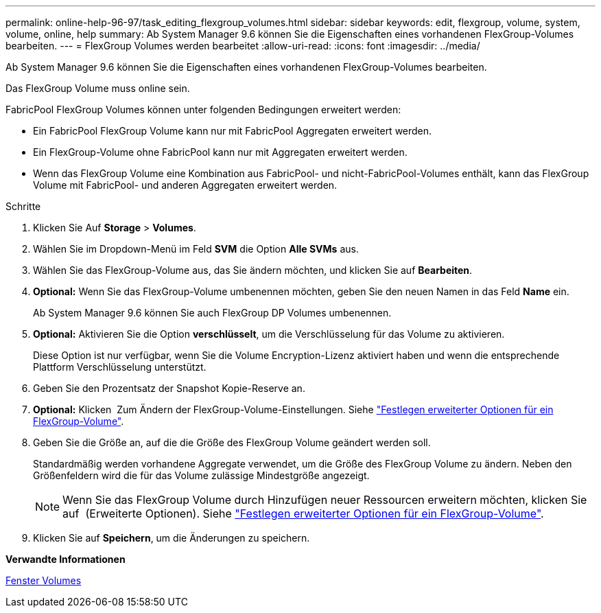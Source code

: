 ---
permalink: online-help-96-97/task_editing_flexgroup_volumes.html 
sidebar: sidebar 
keywords: edit, flexgroup, volume, system, volume, online, help 
summary: Ab System Manager 9.6 können Sie die Eigenschaften eines vorhandenen FlexGroup-Volumes bearbeiten. 
---
= FlexGroup Volumes werden bearbeitet
:allow-uri-read: 
:icons: font
:imagesdir: ../media/


[role="lead"]
Ab System Manager 9.6 können Sie die Eigenschaften eines vorhandenen FlexGroup-Volumes bearbeiten.

Das FlexGroup Volume muss online sein.

FabricPool FlexGroup Volumes können unter folgenden Bedingungen erweitert werden:

* Ein FabricPool FlexGroup Volume kann nur mit FabricPool Aggregaten erweitert werden.
* Ein FlexGroup-Volume ohne FabricPool kann nur mit Aggregaten erweitert werden.
* Wenn das FlexGroup Volume eine Kombination aus FabricPool- und nicht-FabricPool-Volumes enthält, kann das FlexGroup Volume mit FabricPool- und anderen Aggregaten erweitert werden.


.Schritte
. Klicken Sie Auf *Storage* > *Volumes*.
. Wählen Sie im Dropdown-Menü im Feld *SVM* die Option *Alle SVMs* aus.
. Wählen Sie das FlexGroup-Volume aus, das Sie ändern möchten, und klicken Sie auf *Bearbeiten*.
. *Optional:* Wenn Sie das FlexGroup-Volume umbenennen möchten, geben Sie den neuen Namen in das Feld *Name* ein.
+
Ab System Manager 9.6 können Sie auch FlexGroup DP Volumes umbenennen.

. *Optional:* Aktivieren Sie die Option *verschlüsselt*, um die Verschlüsselung für das Volume zu aktivieren.
+
Diese Option ist nur verfügbar, wenn Sie die Volume Encryption-Lizenz aktiviert haben und wenn die entsprechende Plattform Verschlüsselung unterstützt.

. Geben Sie den Prozentsatz der Snapshot Kopie-Reserve an.
. *Optional:* Klicken image:../media/advanced_options.gif[""] Zum Ändern der FlexGroup-Volume-Einstellungen. Siehe link:task_specifying_advanced_options_for_flexgroup_volume.md#GUID-021C533F-BBA1-41A9-A191-DE223A158B4B["Festlegen erweiterter Optionen für ein FlexGroup-Volume"].
. Geben Sie die Größe an, auf die die Größe des FlexGroup Volume geändert werden soll.
+
Standardmäßig werden vorhandene Aggregate verwendet, um die Größe des FlexGroup Volume zu ändern. Neben den Größenfeldern wird die für das Volume zulässige Mindestgröße angezeigt.

+
[NOTE]
====
Wenn Sie das FlexGroup Volume durch Hinzufügen neuer Ressourcen erweitern möchten, klicken Sie auf image:../media/advanced_options.gif[""] (Erweiterte Optionen). Siehe link:task_specifying_advanced_options_for_flexgroup_volume.md#GUID-021C533F-BBA1-41A9-A191-DE223A158B4B["Festlegen erweiterter Optionen für ein FlexGroup-Volume"].

====
. Klicken Sie auf *Speichern*, um die Änderungen zu speichern.


*Verwandte Informationen*

xref:reference_volumes_window.adoc[Fenster Volumes]
